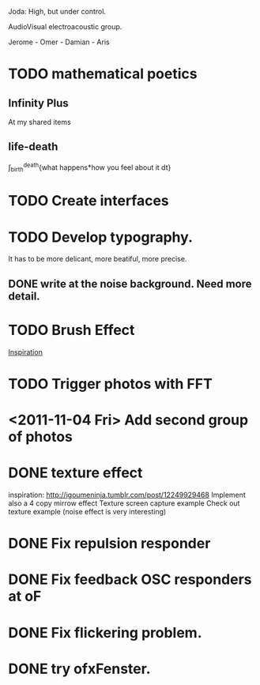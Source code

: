 Joda: High, but under control.

AudioVisual electroacoustic group.

Jerome - Omer - Damian - Aris


* TODO mathematical poetics
** Infinity Plus
   At my shared items

** life-death

   \int_{birth}^{death}{what happens*how you feel about it dt}
* TODO Create interfaces
* TODO Develop typography. 
It has to be more delicant, more beatiful, more precise.
** DONE write at the noise background. Need more detail. 
* TODO Brush Effect
[[http://www.samburford.com/Painting.html][Inspiration]]
* TODO Trigger photos with FFT 
* <2011-11-04 Fri> Add second group of photos 
* DONE texture effect 
inspiration: http://igoumeninja.tumblr.com/post/12249929468
Implement also a 4 copy mirrow effect
Texture screen capture example
Check out texture example (noise effect is very interesting)
* DONE Fix repulsion responder
* DONE Fix feedback OSC responders at oF
* DONE Fix flickering problem. 
* DONE try ofxFenster.
